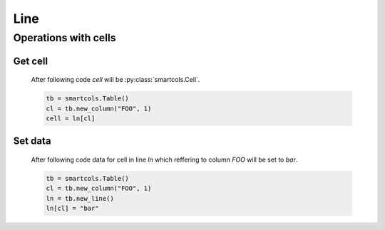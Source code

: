 Line
====

.. py:class:: smartcols.Line(parent=None)

   :param smartcols.Line parent: Parent line

   .. py:attribute:: color

      The color for data cells in line.

   .. py:function:: set_data(column, data)

      Set data for cell which reffering to the column.

      :param smartcols.Column column: Column
      :param str data: Data


Operations with cells
---------------------

Get cell
^^^^^^^^

   After following code `cell` will be :py:class:`smartcols.Cell`.

   .. code-block:: python

      tb = smartcols.Table()
      cl = tb.new_column("FOO", 1)
      cell = ln[cl]

Set data
^^^^^^^^

   After following code data for cell in line `ln` which reffering to column
   `FOO` will be set to `bar`.

   .. code-block:: python

      tb = smartcols.Table()
      cl = tb.new_column("FOO", 1)
      ln = tb.new_line()
      ln[cl] = "bar"

   .. seealso:: attribute :py:attr:`smartcols.Cell.data`
